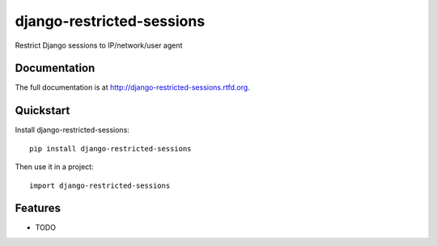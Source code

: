 =============================
django-restricted-sessions
=============================

.. image:: https://badge.fury.io/py/django-restricted-sessions.png
    :target: http://badge.fury.io/py/django-restricted-sessions

.. image:: https://travis-ci.org/erikr/django-restricted-sessions.png?branch=master
    :target: https://travis-ci.org/erikr/django-restricted-sessions

.. image:: https://coveralls.io/repos/erikr/django-restricted-sessions/badge.png?branch=master
    :target: https://coveralls.io/r/erikr/django-restricted-sessions?branch=master

Restrict Django sessions to IP/network/user agent

Documentation
-------------

The full documentation is at http://django-restricted-sessions.rtfd.org.

Quickstart
----------

Install django-restricted-sessions::

    pip install django-restricted-sessions

Then use it in a project::

    import django-restricted-sessions

Features
--------

* TODO